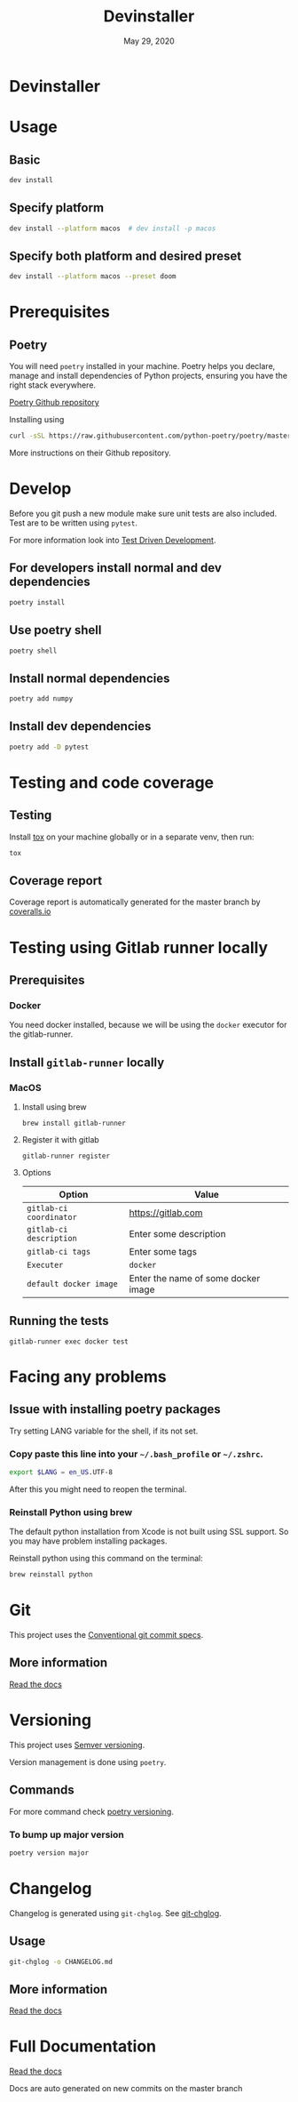 #+TITLE:   Devinstaller
#+DATE:    May 29, 2020
#+STARTUP: inlineimages nofold
#+OPTIONS: toc:nil

* Devinstaller

#+MARKDOWN: [[_TOC_]]

* README.org :noexport:

** Exporting
Export this file into ~markdown~ format using =M-x org-gfm-export-to-markdown=.

* Table of Contents :TOC_3:noexport:
- [[#devinstaller][Devinstaller]]
- [[#usage][Usage]]
  - [[#basic][Basic]]
  - [[#specify-platform][Specify platform]]
  - [[#specify-both-platform-and-desired-preset][Specify both platform and desired preset]]
- [[#prerequisites][Prerequisites]]
  - [[#poetry][Poetry]]
- [[#develop][Develop]]
  - [[#for-developers-install-normal-and-dev-dependencies][For developers install normal and dev dependencies]]
  - [[#use-poetry-shell][Use poetry shell]]
  - [[#install-normal-dependencies][Install normal dependencies]]
  - [[#install-dev-dependencies][Install dev dependencies]]
- [[#testing-and-code-coverage][Testing and code coverage]]
  - [[#testing][Testing]]
  - [[#coverage-report][Coverage report]]
- [[#testing-using-gitlab-runner-locally][Testing using Gitlab runner locally]]
  - [[#prerequisites-1][Prerequisites]]
    - [[#docker][Docker]]
  - [[#install-gitlab-runner-locally][Install =gitlab-runner= locally]]
    - [[#macos][MacOS]]
  - [[#running-the-tests][Running the tests]]
- [[#facing-any-problems][Facing any problems]]
  - [[#issue-with-installing-poetry-packages][Issue with installing poetry packages]]
    - [[#copy-paste-this-line-into-your-bash_profile-or-zshrc][Copy paste this line into your =~/.bash_profile= or =~/.zshrc=.]]
    - [[#reinstall-python-using-brew][Reinstall Python using brew]]
- [[#git][Git]]
  - [[#more-information][More information]]
- [[#versioning][Versioning]]
  - [[#commands][Commands]]
    - [[#to-bump-up-major-version][To bump up major version]]
- [[#changelog][Changelog]]
  - [[#usage-1][Usage]]
  - [[#more-information-1][More information]]
- [[#full-documentation][Full Documentation]]

* Usage
** Basic

#+BEGIN_SRC sh
dev install
#+END_SRC

** Specify platform

#+BEGIN_SRC sh
dev install --platform macos  # dev install -p macos
#+END_SRC

** Specify both platform and desired preset

#+BEGIN_SRC sh
dev install --platform macos --preset doom
#+END_SRC

* Prerequisites
** Poetry
You will need ~poetry~ installed in your machine.
Poetry helps you declare, manage and install dependencies of Python projects, ensuring you have the right stack everywhere.

[[https://github.com/python-poetry/poetry][Poetry Github repository]]

Installing using

#+BEGIN_SRC sh
curl -sSL https://raw.githubusercontent.com/python-poetry/poetry/master/get-poetry.py | python
#+END_SRC

More instructions on their Github repository.

* Develop

Before you git push a new module make sure unit tests are also
included. Test are to be written using ~pytest~.

For more information look into [[https://www.freecodecamp.org/news/test-driven-development-what-it-is-and-what-it-is-not-41fa6bca02a2/][Test Driven Development]].

** For developers install normal and dev dependencies

#+BEGIN_SRC sh
poetry install
#+END_SRC

** Use poetry shell

#+BEGIN_SRC sh
poetry shell
#+END_SRC

** Install normal dependencies

#+BEGIN_SRC sh
poetry add numpy
#+END_SRC

** Install dev dependencies

#+BEGIN_SRC sh
poetry add -D pytest
#+END_SRC
* Testing and code coverage

** Testing

Install [[https://tox.readthedocs.io/en/latest/index.html][tox]] on your machine globally or in a separate venv, then run:

#+BEGIN_SRC sh
tox
#+END_SRC

** Coverage report

Coverage report is automatically generated for the master branch by [[https://coveralls.io/gitlab/justinekizhak/devinstaller][coveralls.io]]

* Testing using Gitlab runner locally

** Prerequisites

*** Docker
You need docker installed, because we will be using the =docker= executor for the gitlab-runner.

** Install =gitlab-runner= locally

*** MacOS

**** Install using brew

#+BEGIN_SRC
brew install gitlab-runner
#+END_SRC

**** Register it with gitlab

#+BEGIN_SRC
gitlab-runner register
#+END_SRC

**** Options

| Option                  | Value                               |
|-------------------------+-------------------------------------|
| =gitlab-ci coordinator= | https://gitlab.com                  |
| =gitlab-ci description= | Enter some description              |
| =gitlab-ci tags=        | Enter some tags                     |
| =Executer=              | =docker=                            |
| =default docker image=  | Enter the name of some docker image |

** Running the tests

#+begin_src
gitlab-runner exec docker test
#+end_src

* Facing any problems

** Issue with installing poetry packages

Try setting LANG variable for the shell, if its not set.

*** Copy paste this line into your =~/.bash_profile= or =~/.zshrc=.

#+BEGIN_SRC sh
export $LANG = en_US.UTF-8
#+END_SRC

After this you might need to reopen the terminal.

*** Reinstall Python using brew

The default python installation from Xcode is not built using SSL support. So
you may have problem installing packages.

Reinstall python using this command on the terminal:

#+BEGIN_SRC sh
brew reinstall python
#+END_SRC

* Git

This project uses the [[https://www.conventionalcommits.org/en/v1.0.0/][Conventional git commit specs]].

** More information

[[https://devinstaller.readthedocs.io/en/latest/][Read the docs]]

* Versioning

This project uses [[https://semver.org/][Semver versioning]].

Version management is done using =poetry=.

** Commands

For more command check [[https://python-poetry.org/docs/cli/#version][poetry versioning]].

*** To bump up major version

#+BEGIN_SRC sh
poetry version major
#+END_SRC

* Changelog

Changelog is generated using =git-chglog=. See [[https://github.com/git-chglog/git-chglog][git-chglog]].

** Usage

#+BEGIN_SRC sh
git-chglog -o CHANGELOG.md
#+END_SRC

** More information

[[https://devinstaller.readthedocs.io/en/latest/][Read the docs]]

* Full Documentation

[[https://devinstaller.readthedocs.io/en/latest/][Read the docs]]

Docs are auto generated on new commits on the master branch
